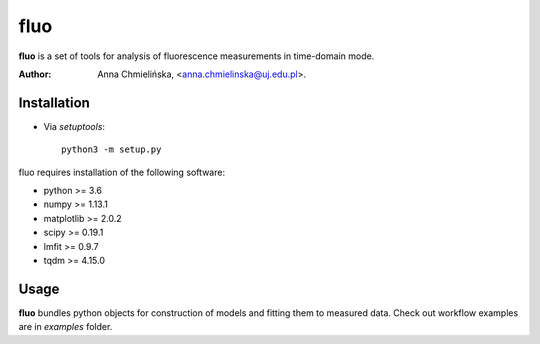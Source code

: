 ====
fluo
====

**fluo** is a set of tools for analysis of fluorescence measurements in
time-domain mode.

:Author: Anna Chmielińska, <anna.chmielinska@uj.edu.pl>.


Installation
============

* Via `setuptools`::

    python3 -m setup.py

fluo requires installation of the following software:

* python >= 3.6
* numpy >= 1.13.1
* matplotlib >= 2.0.2
* scipy >= 0.19.1
* lmfit >= 0.9.7
* tqdm >= 4.15.0


Usage
=====

**fluo** bundles python objects for construction of models and fitting them to
measured data. Check out workflow examples are in `examples` folder.
